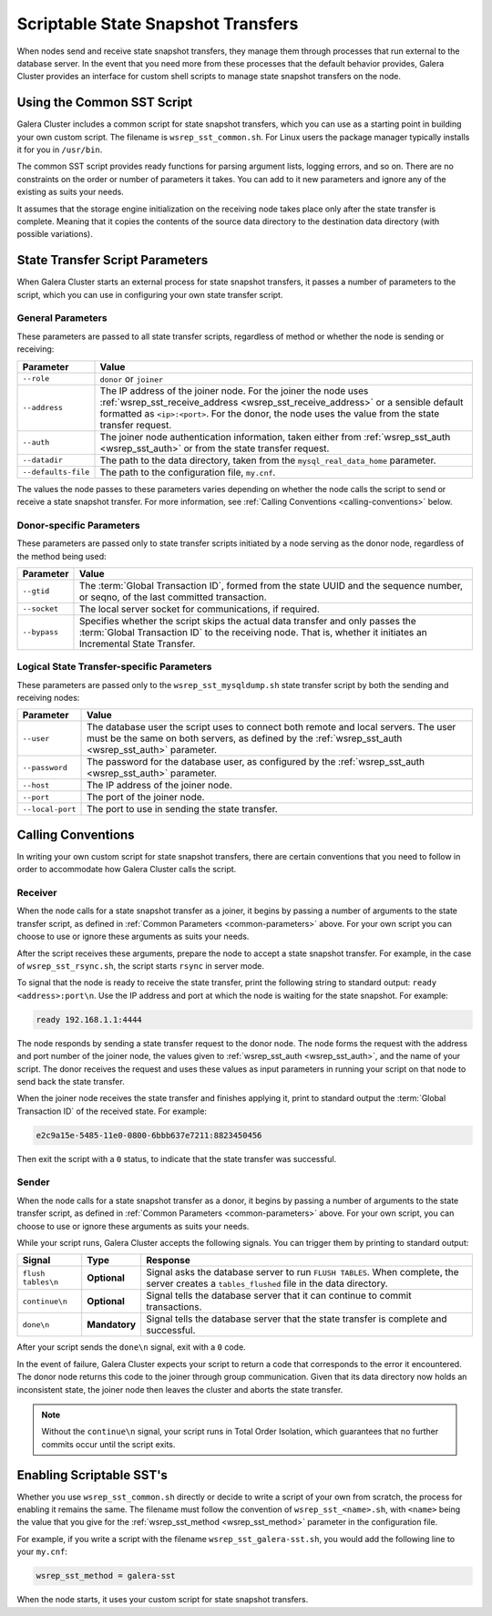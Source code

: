 
=====================================
Scriptable State Snapshot Transfers
=====================================
.. _`scriptable-sst`:

When nodes send and receive state snapshot transfers, they manage them through processes that run external to the database server.  In the event that you need more from these processes that the default behavior provides, Galera Cluster provides an interface for custom shell scripts to manage state snapshot transfers on the node.

------------------------------
Using the Common SST Script
------------------------------
.. _`writing-custom-sst`:

Galera Cluster includes a common script for state snapshot transfers, which you can use as a starting point in building your own custom script.  The filename is ``wsrep_sst_common.sh``.  For Linux users the package manager typically installs it for you in ``/usr/bin``.

The common SST script provides ready functions for parsing argument lists, logging errors, and so on.  There are no constraints on the order or number of parameters it takes.  You can add to it new parameters and ignore any of the existing as suits your needs.

It assumes that the storage engine initialization on the receiving node takes place only after the state transfer is complete.  Meaning that it copies the contents of the source data directory to the destination data directory (with possible variations).

---------------------------------
State Transfer Script Parameters
---------------------------------
.. _`sst-script-parameters`:

When Galera Cluster starts an external process for state snapshot transfers, it passes a number of parameters to the script, which you can use in configuring your own state transfer script.

^^^^^^^^^^^^^^^^^^^^^
General Parameters
^^^^^^^^^^^^^^^^^^^^^
.. _`general-sst-script-parameters`:

These parameters are passed to all state transfer scripts, regardless of method or whether the node is sending or receiving:

+---------------------+----------------------------------------------------+
| Parameter           | Value                                              |
+=====================+====================================================+
| ``--role``          | ``donor`` or ``joiner``                            |
+---------------------+----------------------------------------------------+
| ``--address``       | The IP address of the joiner node.  For the joiner |
|                     | the node uses :ref:`wsrep_sst_receive_address      |
|                     | <wsrep_sst_receive_address>` or a sensible default |
|                     | formatted as ``<ip>:<port>``.  For the donor, the  |
|                     | node uses the value from the state transfer        |
|                     | request.                                           |
+---------------------+----------------------------------------------------+
| ``--auth``          | The joiner node authentication information, taken  |
|                     | either from :ref:`wsrep_sst_auth <wsrep_sst_auth>` |
|                     | or from the state transfer request.                |
+---------------------+----------------------------------------------------+
| ``--datadir``       | The path to the data directory, taken from the     |
|                     | ``mysql_real_data_home`` parameter.                |
+---------------------+----------------------------------------------------+
| ``--defaults-file`` | The path to the configuration file, ``my.cnf``.    |
+---------------------+----------------------------------------------------+

The values the node passes to these parameters varies depending on whether the node calls the script to send or receive a state snapshot transfer.  For more information, see :ref:`Calling Conventions <calling-conventions>` below.

  
^^^^^^^^^^^^^^^^^^^^^^^^^^
Donor-specific Parameters
^^^^^^^^^^^^^^^^^^^^^^^^^^
.. _`donor-sst-script-parameters`:

These parameters are passed only to state transfer scripts initiated by a node serving as the donor node, regardless of the method being used:

+---------------------+----------------------------------------------------+
| Parameter           | Value                                              |
+=====================+====================================================+
| ``--gtid``          | The :term:`Global Transaction ID`, formed from the |
|                     | state UUID and the sequence number, or seqno, of   |
|                     | the last committed transaction.                    |
+---------------------+----------------------------------------------------+
| ``--socket``        | The local server socket for communications, if     |
|                     | required.                                          |
+---------------------+----------------------------------------------------+
| ``--bypass``        | Specifies whether the script skips the actual data |
|                     | transfer and only passes the :term:`Global         |
|                     | Transaction ID` to the receiving node.  That is,   |
|                     | whether it initiates an Incremental State Transfer.|
+---------------------+----------------------------------------------------+


^^^^^^^^^^^^^^^^^^^^^^^^^^^^^^^^^^^^^^^^^^^^
Logical State Transfer-specific Parameters
^^^^^^^^^^^^^^^^^^^^^^^^^^^^^^^^^^^^^^^^^^^^
.. _`mysqldump-sst-parameters`:

These parameters are passed only to the ``wsrep_sst_mysqldump.sh`` state transfer script by both the sending and receiving nodes:

+---------------------+----------------------------------------------------+
| Parameter           | Value                                              |
+=====================+====================================================+
| ``--user``          | The database user the script uses to connect both  |
|                     | remote and local servers.  The user must be the    |
|                     | same on both servers, as defined by the            |
|                     | :ref:`wsrep_sst_auth <wsrep_sst_auth>` parameter.  |
+---------------------+----------------------------------------------------+
| ``--password``      | The password for the database user, as configured  |
|                     | by the :ref:`wsrep_sst_auth <wsrep_sst_auth>`      |
|                     | parameter.                                         |
+---------------------+----------------------------------------------------+
| ``--host``          | The IP address of the joiner node.                 |
+---------------------+----------------------------------------------------+
| ``--port``          | The port of the joiner node.                       |
+---------------------+----------------------------------------------------+
| ``--local-port``    | The port to use in sending the state transfer.     |
+---------------------+----------------------------------------------------+


----------------------------
Calling Conventions
----------------------------
.. _`calling-conventions`:

In writing your own custom script for state snapshot transfers, there are certain conventions that you need to follow in order to accommodate how Galera Cluster calls the script.

^^^^^^^^^^^^^^^^^^^^^^^^^^^
Receiver
^^^^^^^^^^^^^^^^^^^^^^^^^^^
.. _`call-receiver`:

When the node calls for a state snapshot transfer as a joiner, it begins by passing a number of arguments to the state transfer script, as defined in :ref:`Common Parameters <common-parameters>` above.  For your own script you can choose to use or ignore these arguments as suits your needs.

After the script receives these arguments, prepare the node to accept a state snapshot transfer.  For example, in the case of ``wsrep_sst_rsync.sh``, the script starts ``rsync`` in server mode.

To signal that the node is ready to receive the state transfer, print the following string to standard output: ``ready <address>:port\n``.  Use the IP address and port at which the node is waiting for the state snapshot.  For example:

.. code-block:: console

   ready 192.168.1.1:4444

The node responds by sending a state transfer request to the donor node.  The node forms the request with the address and port number of the joiner node, the values given to :ref:`wsrep_sst_auth <wsrep_sst_auth>`, and the name of your script.  The donor receives the request and uses these values as input parameters in running your script on that node to send back the state transfer.

When the joiner node receives the state transfer and finishes applying it, print to standard output the :term:`Global Transaction ID` of the received state.  For example:

.. code-block:: console
		
	e2c9a15e-5485-11e0-0800-6bbb637e7211:8823450456

Then exit the script with a ``0`` status, to indicate that the state transfer was successful.

^^^^^^^^^^^^^^^^^^^^^^^^
Sender
^^^^^^^^^^^^^^^^^^^^^^^^
.. _`call-sender`:

When the node calls for a state snapshot transfer as a donor, it begins by passing a number of arguments to the state transfer script, as defined in :ref:`Common Parameters <common-parameters>` above.  For your own script, you can choose to use or ignore these arguments as suits your needs.

While your script runs, Galera Cluster accepts the following signals.  You can trigger them by printing to standard output:

+--------------------+---------------+-------------------------------------------+
| Signal             | Type          | Response                                  |
+====================+===============+===========================================+
| ``flush tables\n`` | **Optional**  | Signal asks the database server to run    |
|                    |               | ``FLUSH TABLES``.  When complete, the     |
|                    |               | server creates a ``tables_flushed`` file  |
|                    |               | in the data directory.                    |
+--------------------+---------------+-------------------------------------------+
| ``continue\n``     | **Optional**  | Signal tells the database server that it  |
|                    |               | can continue to commit transactions.      |
+--------------------+---------------+-------------------------------------------+
| ``done\n``         | **Mandatory** | Signal tells the database server that the |
|                    |               | state transfer is complete and successful.|
+--------------------+---------------+-------------------------------------------+

After your script sends the ``done\n`` signal, exit with a ``0`` code.

In the event of failure, Galera Cluster expects your script to return a code that corresponds to the error it encountered.  The donor node returns this code to the joiner through group communication.  Given that its data directory now holds an inconsistent state, the joiner node then leaves the cluster and aborts the state transfer.

.. note:: Without the ``continue\n`` signal, your script runs in Total Order Isolation, which guarantees that no further commits occur until the script exits.

	  
-----------------------------
Enabling Scriptable SST's
-----------------------------
.. _`enabling-ssst`:

Whether you use ``wsrep_sst_common.sh`` directly or decide to write a script of your own from scratch, the process for enabling it remains the same.  The filename must follow the convention of ``wsrep_sst_<name>.sh``, with ``<name>`` being the value that you give for the :ref:`wsrep_sst_method <wsrep_sst_method>` parameter in the configuration file.

For example, if you write a script with the filename ``wsrep_sst_galera-sst.sh``, you would add the following line to your ``my.cnf``:

.. code-block:: ini

   wsrep_sst_method = galera-sst

When the node starts, it uses your custom script for state snapshot transfers.



.. |---|   unicode:: U+2014 .. EM DASH
   :trim:
   
